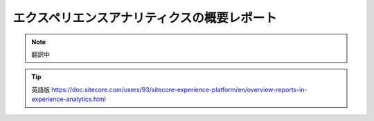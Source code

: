 ######################################################
エクスペリエンスアナリティクスの概要レポート
######################################################

.. note:: 翻訳中

.. tip:: 英語版 https://doc.sitecore.com/users/93/sitecore-experience-platform/en/overview-reports-in-experience-analytics.html
